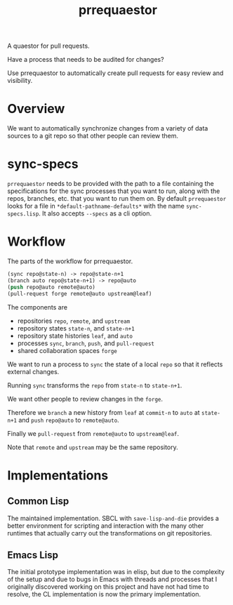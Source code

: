 #+title: prrequaestor

A quaestor for pull requests.

Have a process that needs to be audited for changes?

Use prrequaestor to automatically create pull requests
for easy review and visibility.

* Overview
We want to automatically synchronize changes from a variety of data
sources to a git repo so that other people can review them.

* sync-specs
~prrequaestor~ needs to be provided with the path to a file containing
the specifications for the sync processes that you want to run, along
with the repos, branches, etc. that you want to run them on. By default
~prrequaestor~ looks for a file in ~*default-pathname-defaults*~ with
the name ~sync-specs.lisp~. It also accepts ~--specs~ as a cli option.

* Workflow
The parts of the workflow for prrequaestor.

#+begin_src lisp :eval never
(sync repo@state-n) -> repo@state-n+1
(branch auto repo@state-n+1) -> repo@auto
(push repo@auto remote@auto)
(pull-request forge remote@auto upstream@leaf)
#+end_src

The components are
- repositories ~repo~, ~remote~, and ~upstream~
- repository states ~state-n~, and ~state-n+1~
- repository state histories ~leaf~, and ~auto~
- processes ~sync~, ~branch~, ~push~, and ~pull-request~
- shared collaboration spaces ~forge~

We want to run a process to ~sync~ the state of a local ~repo~ so that
it reflects external changes.

Running ~sync~ transforms the ~repo~ from ~state-n~ to ~state-n+1~.

We want other people to review changes in the ~forge~.

Therefore we ~branch~ a new history from ~leaf~ at ~commit-n~
to ~auto~ at ~state-n+1~ and ~push~ ~repo@auto~ to ~remote@auto~.

Finally we ~pull-request~ from ~remote@auto~ to ~upstream@leaf~.

Note that ~remote~ and ~upstream~ may be the same repository.

* Implementations
** Common Lisp
The maintained implementation. SBCL with ~save-lisp-and-die~ provides
a better environment for scripting and interaction with the many other
runtimes that actually carry out the transformations on git
repositories.
** Emacs Lisp
The initial prototype implementation was in elisp, but due to the
complexity of the setup and due to bugs in Emacs with threads and
processes that I originally discovered working on this project and
have not had time to resolve, the CL implementation is now the primary
implementation.
